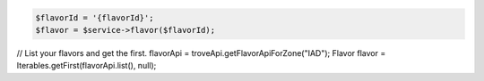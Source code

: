 .. code-block:: php

    $flavorId = '{flavorId}';
    $flavor = $service->flavor($flavorId);

.. code-block:: java

// List your flavors and get the first.
flavorApi = troveApi.getFlavorApiForZone("IAD");
Flavor flavor = Iterables.getFirst(flavorApi.list(), null);